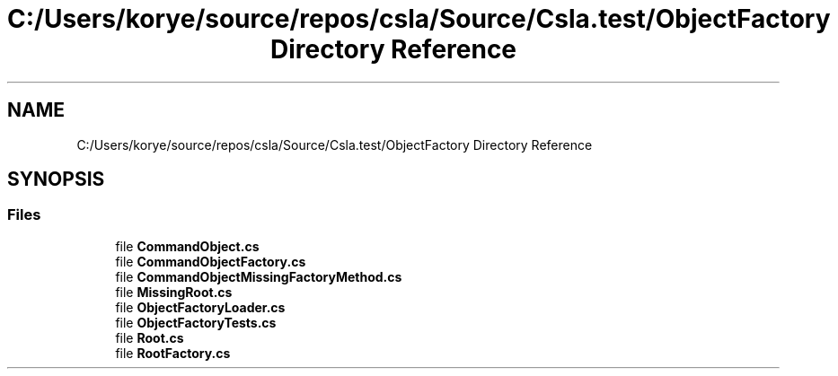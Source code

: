 .TH "C:/Users/korye/source/repos/csla/Source/Csla.test/ObjectFactory Directory Reference" 3 "Wed Jul 21 2021" "Version 5.4.2" "CSLA.NET" \" -*- nroff -*-
.ad l
.nh
.SH NAME
C:/Users/korye/source/repos/csla/Source/Csla.test/ObjectFactory Directory Reference
.SH SYNOPSIS
.br
.PP
.SS "Files"

.in +1c
.ti -1c
.RI "file \fBCommandObject\&.cs\fP"
.br
.ti -1c
.RI "file \fBCommandObjectFactory\&.cs\fP"
.br
.ti -1c
.RI "file \fBCommandObjectMissingFactoryMethod\&.cs\fP"
.br
.ti -1c
.RI "file \fBMissingRoot\&.cs\fP"
.br
.ti -1c
.RI "file \fBObjectFactoryLoader\&.cs\fP"
.br
.ti -1c
.RI "file \fBObjectFactoryTests\&.cs\fP"
.br
.ti -1c
.RI "file \fBRoot\&.cs\fP"
.br
.ti -1c
.RI "file \fBRootFactory\&.cs\fP"
.br
.in -1c
